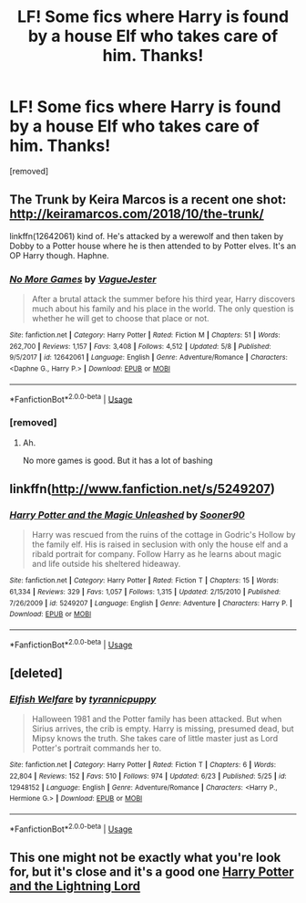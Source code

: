 #+TITLE: LF! Some fics where Harry is found by a house Elf who takes care of him. Thanks!

* LF! Some fics where Harry is found by a house Elf who takes care of him. Thanks!
:PROPERTIES:
:Author: Gator4798
:Score: 9
:DateUnix: 1541468820.0
:DateShort: 2018-Nov-06
:FlairText: Request
:END:
[removed]


** The Trunk by Keira Marcos is a recent one shot: [[http://keiramarcos.com/2018/10/the-trunk/]]

linkffn(12642061) kind of. He's attacked by a werewolf and then taken by Dobby to a Potter house where he is then attended to by Potter elves. It's an OP Harry though. Haphne.
:PROPERTIES:
:Author: drmdub
:Score: 3
:DateUnix: 1541480797.0
:DateShort: 2018-Nov-06
:END:

*** [[https://www.fanfiction.net/s/12642061/1/][*/No More Games/*]] by [[https://www.fanfiction.net/u/6369873/VagueJester][/VagueJester/]]

#+begin_quote
  After a brutal attack the summer before his third year, Harry discovers much about his family and his place in the world. The only question is whether he will get to choose that place or not.
#+end_quote

^{/Site/:} ^{fanfiction.net} ^{*|*} ^{/Category/:} ^{Harry} ^{Potter} ^{*|*} ^{/Rated/:} ^{Fiction} ^{M} ^{*|*} ^{/Chapters/:} ^{51} ^{*|*} ^{/Words/:} ^{262,700} ^{*|*} ^{/Reviews/:} ^{1,157} ^{*|*} ^{/Favs/:} ^{3,408} ^{*|*} ^{/Follows/:} ^{4,512} ^{*|*} ^{/Updated/:} ^{5/8} ^{*|*} ^{/Published/:} ^{9/5/2017} ^{*|*} ^{/id/:} ^{12642061} ^{*|*} ^{/Language/:} ^{English} ^{*|*} ^{/Genre/:} ^{Adventure/Romance} ^{*|*} ^{/Characters/:} ^{<Daphne} ^{G.,} ^{Harry} ^{P.>} ^{*|*} ^{/Download/:} ^{[[http://www.ff2ebook.com/old/ffn-bot/index.php?id=12642061&source=ff&filetype=epub][EPUB]]} ^{or} ^{[[http://www.ff2ebook.com/old/ffn-bot/index.php?id=12642061&source=ff&filetype=mobi][MOBI]]}

--------------

*FanfictionBot*^{2.0.0-beta} | [[https://github.com/tusing/reddit-ffn-bot/wiki/Usage][Usage]]
:PROPERTIES:
:Author: FanfictionBot
:Score: 1
:DateUnix: 1541480815.0
:DateShort: 2018-Nov-06
:END:


*** [removed]
:PROPERTIES:
:Score: 1
:DateUnix: 1541485088.0
:DateShort: 2018-Nov-06
:END:

**** Ah.

No more games is good. But it has a lot of bashing
:PROPERTIES:
:Author: drmdub
:Score: 1
:DateUnix: 1541485666.0
:DateShort: 2018-Nov-06
:END:


** linkffn([[http://www.fanfiction.net/s/5249207]])
:PROPERTIES:
:Author: natus92
:Score: 3
:DateUnix: 1541505261.0
:DateShort: 2018-Nov-06
:END:

*** [[https://www.fanfiction.net/s/5249207/1/][*/Harry Potter and the Magic Unleashed/*]] by [[https://www.fanfiction.net/u/2017797/Sooner90][/Sooner90/]]

#+begin_quote
  Harry was rescued from the ruins of the cottage in Godric's Hollow by the family elf. His is raised in seclusion with only the house elf and a ribald portrait for company. Follow Harry as he learns about magic and life outside his sheltered hideaway.
#+end_quote

^{/Site/:} ^{fanfiction.net} ^{*|*} ^{/Category/:} ^{Harry} ^{Potter} ^{*|*} ^{/Rated/:} ^{Fiction} ^{T} ^{*|*} ^{/Chapters/:} ^{15} ^{*|*} ^{/Words/:} ^{61,334} ^{*|*} ^{/Reviews/:} ^{329} ^{*|*} ^{/Favs/:} ^{1,057} ^{*|*} ^{/Follows/:} ^{1,315} ^{*|*} ^{/Updated/:} ^{2/15/2010} ^{*|*} ^{/Published/:} ^{7/26/2009} ^{*|*} ^{/id/:} ^{5249207} ^{*|*} ^{/Language/:} ^{English} ^{*|*} ^{/Genre/:} ^{Adventure} ^{*|*} ^{/Characters/:} ^{Harry} ^{P.} ^{*|*} ^{/Download/:} ^{[[http://www.ff2ebook.com/old/ffn-bot/index.php?id=5249207&source=ff&filetype=epub][EPUB]]} ^{or} ^{[[http://www.ff2ebook.com/old/ffn-bot/index.php?id=5249207&source=ff&filetype=mobi][MOBI]]}

--------------

*FanfictionBot*^{2.0.0-beta} | [[https://github.com/tusing/reddit-ffn-bot/wiki/Usage][Usage]]
:PROPERTIES:
:Author: FanfictionBot
:Score: 1
:DateUnix: 1541505280.0
:DateShort: 2018-Nov-06
:END:


** [deleted]
:PROPERTIES:
:Score: 3
:DateUnix: 1541508600.0
:DateShort: 2018-Nov-06
:END:

*** [[https://www.fanfiction.net/s/12948152/1/][*/Elfish Welfare/*]] by [[https://www.fanfiction.net/u/10029424/tyrannicpuppy][/tyrannicpuppy/]]

#+begin_quote
  Halloween 1981 and the Potter family has been attacked. But when Sirius arrives, the crib is empty. Harry is missing, presumed dead, but Mipsy knows the truth. She takes care of little master just as Lord Potter's portrait commands her to.
#+end_quote

^{/Site/:} ^{fanfiction.net} ^{*|*} ^{/Category/:} ^{Harry} ^{Potter} ^{*|*} ^{/Rated/:} ^{Fiction} ^{T} ^{*|*} ^{/Chapters/:} ^{6} ^{*|*} ^{/Words/:} ^{22,804} ^{*|*} ^{/Reviews/:} ^{152} ^{*|*} ^{/Favs/:} ^{510} ^{*|*} ^{/Follows/:} ^{974} ^{*|*} ^{/Updated/:} ^{6/23} ^{*|*} ^{/Published/:} ^{5/25} ^{*|*} ^{/id/:} ^{12948152} ^{*|*} ^{/Language/:} ^{English} ^{*|*} ^{/Genre/:} ^{Adventure/Romance} ^{*|*} ^{/Characters/:} ^{<Harry} ^{P.,} ^{Hermione} ^{G.>} ^{*|*} ^{/Download/:} ^{[[http://www.ff2ebook.com/old/ffn-bot/index.php?id=12948152&source=ff&filetype=epub][EPUB]]} ^{or} ^{[[http://www.ff2ebook.com/old/ffn-bot/index.php?id=12948152&source=ff&filetype=mobi][MOBI]]}

--------------

*FanfictionBot*^{2.0.0-beta} | [[https://github.com/tusing/reddit-ffn-bot/wiki/Usage][Usage]]
:PROPERTIES:
:Author: FanfictionBot
:Score: 2
:DateUnix: 1541508615.0
:DateShort: 2018-Nov-06
:END:


** This one might not be exactly what you're look for, but it's close and it's a good one [[https://m.fanfiction.net/s/12246163/1/][Harry Potter and the Lightning Lord]]
:PROPERTIES:
:Author: MrBanana120
:Score: 1
:DateUnix: 1541540047.0
:DateShort: 2018-Nov-07
:END:

